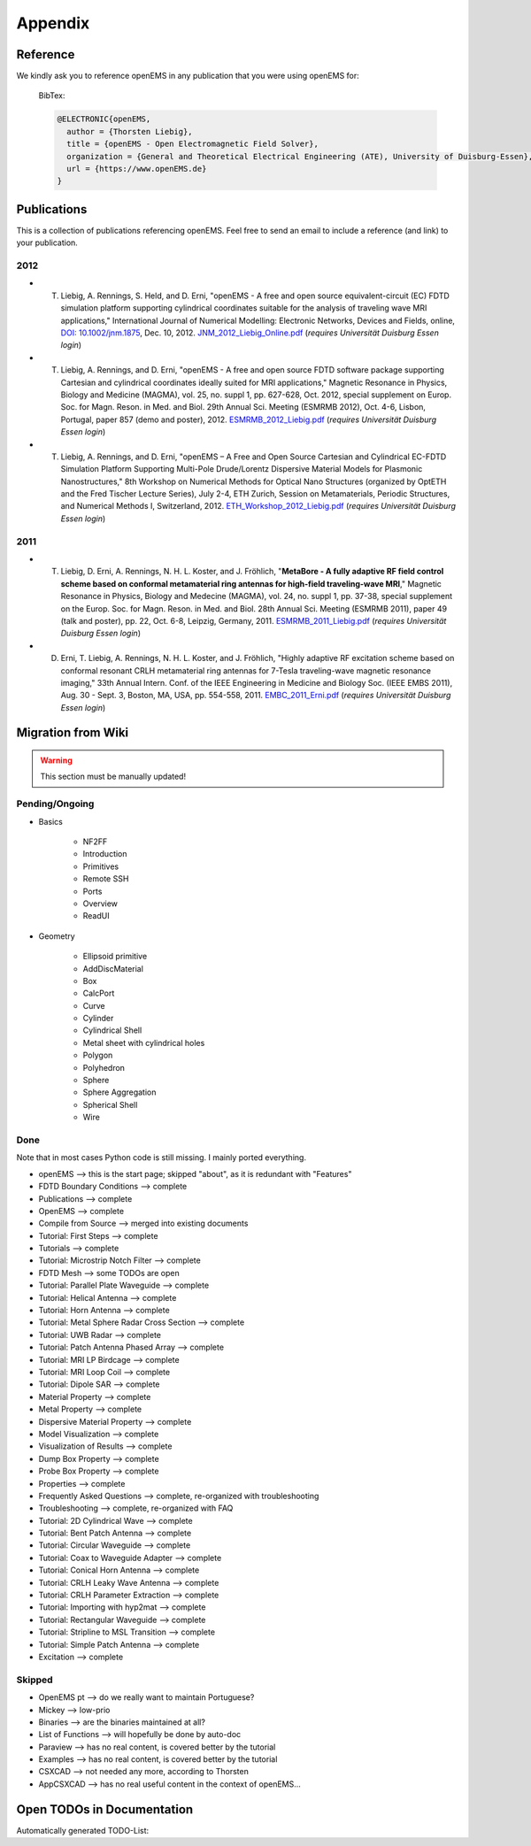 .. _appendix:

#####################################
Appendix
#####################################


.. _how_to_reference:

**********************************
Reference
**********************************

We kindly ask you to reference openEMS in any publication that you were using openEMS for:

	BibTex:
	
	
	.. code-block:: bibtex

		@ELECTRONIC{openEMS,
		  author = {Thorsten Liebig},
		  title = {openEMS - Open Electromagnetic Field Solver},
		  organization = {General and Theoretical Electrical Engineering (ATE), University of Duisburg-Essen},
		  url = {https://www.openEMS.de}
		}



.. _publications:

**********************************
Publications
**********************************

This is a collection of publications referencing openEMS. Feel free to send an email to include a reference (and link) to your publication.

2012
==============================

* T. Liebig, A. Rennings, S. Held, and D. Erni, "openEMS - A free and open source equivalent-circuit (EC) FDTD simulation platform supporting cylindrical coordinates suitable for the analysis of traveling wave MRI applications," International Journal of Numerical Modelling: Electronic Networks, Devices and Fields, online, `DOI: 10.1002/jnm.1875 <https://dx.doi.org/10.1002/jnm.1875>`_, Dec. 10, 2012. `JNM_2012_Liebig_Online.pdf <https://www.ate.uni-due.de/data/dokumente_2012/JNM_2012_Liebig_Online.pdf>`_ (*requires Universität Duisburg Essen login*)

* T. Liebig, A. Rennings, and D. Erni, "openEMS - A free and open source FDTD software package supporting Cartesian and cylindrical coordinates ideally suited for MRI applications," Magnetic Resonance in Physics, Biology and Medicine (MAGMA), vol. 25, no. suppl 1, pp. 627-628, Oct. 2012, special supplement on Europ. Soc. for Magn. Reson. in Med. and Biol. 29th Annual Sci. Meeting (ESMRMB 2012), Oct. 4-6, Lisbon, Portugal, paper 857 (demo and poster), 2012. `ESMRMB_2012_Liebig.pdf <https://www.ate.uni-due.de/data/dokumente_2012/ESMRMB_2012_Liebig.pdf>`_ (*requires Universität Duisburg Essen login*)

* T. Liebig, A. Rennings, and D. Erni, "openEMS – A Free and Open Source Cartesian and Cylindrical EC-FDTD Simulation Platform Supporting Multi-Pole Drude/Lorentz Dispersive Material Models for Plasmonic Nanostructures," 8th Workshop on Numerical Methods for Optical Nano Structures (organized by OptETH and the Fred Tischer Lecture Series), July 2-4, ETH Zurich, Session on Metamaterials, Periodic Structures, and Numerical Methods I, Switzerland, 2012. `ETH_Workshop_2012_Liebig.pdf <https://www.ate.uni-due.de/data/dokumente_2012/ETH_Workshop_2012_Liebig.pdf>`_ (*requires Universität Duisburg Essen login*)



2011
==============================

* T. Liebig, D. Erni, A. Rennings, N. H. L. Koster, and J. Fröhlich, "**MetaBore - A fully adaptive RF field control scheme based on conformal metamaterial ring antennas for high-field traveling-wave MRI**," Magnetic Resonance in Physics, Biology and Medecine (MAGMA), vol. 24, no. suppl 1, pp. 37-38, special supplement on the Europ. Soc. for Magn. Reson. in Med. and Biol. 28th Annual Sci. Meeting (ESMRMB 2011), paper 49 (talk and poster), pp. 22, Oct. 6-8, Leipzig, Germany, 2011. `ESMRMB_2011_Liebig.pdf <https://www.ate.uni-due.de/data/dokumente_2011/ESMRMB_2011_Liebig.pdf>`_ (*requires Universität Duisburg Essen login*)

* D. Erni, T. Liebig, A. Rennings, N. H. L. Koster, and J. Fröhlich, "Highly adaptive RF excitation scheme based on conformal resonant CRLH metamaterial ring antennas for 7-Tesla traveling-wave magnetic resonance imaging," 33th Annual Intern. Conf. of the IEEE Engineering in Medicine and Biology Soc. (IEEE EMBS 2011), Aug. 30 - Sept. 3, Boston, MA, USA, pp. 554-558, 2011. `EMBC_2011_Erni.pdf <https://www.ate.uni-due.de/data/dokumente_2011/EMBC_2011_Erni.pdf>`_ (*requires Universität Duisburg Essen login*)


**********************************
Migration from Wiki
**********************************

.. warning::
	
	This section must be manually updated!

Pending/Ongoing
==================

* Basics
	
	* NF2FF
	* Introduction
	* Primitives
	* Remote SSH
	* Ports
	* Overview
	* ReadUI

* Geometry

	* Ellipsoid primitive
	* AddDiscMaterial
	* Box
	* CalcPort
	* Curve
	* Cylinder
	* Cylindrical Shell
	* Metal sheet with cylindrical holes
	* Polygon
	* Polyhedron
	* Sphere
	* Sphere Aggregation
	* Spherical Shell
	* Wire



Done
==================

Note that in most cases Python code is still missing. I mainly ported everything.

* openEMS                                    --> this is the start page; skipped "about", as it is redundant with "Features"
* FDTD Boundary Conditions                   --> complete
* Publications                               --> complete
* OpenEMS                                    --> complete
* Compile from Source                        --> merged into existing documents
* Tutorial: First Steps                      --> complete
* Tutorials                                  --> complete
* Tutorial: Microstrip Notch Filter          --> complete
* FDTD Mesh                                  --> some TODOs are open
* Tutorial: Parallel Plate Waveguide         --> complete
* Tutorial: Helical Antenna                  --> complete
* Tutorial: Horn Antenna                     --> complete
* Tutorial: Metal Sphere Radar Cross Section --> complete
* Tutorial: UWB Radar                        --> complete
* Tutorial: Patch Antenna Phased Array       --> complete
* Tutorial: MRI LP Birdcage                  --> complete
* Tutorial: MRI Loop Coil                    --> complete
* Tutorial: Dipole SAR                       --> complete
* Material Property                          --> complete
* Metal Property                             --> complete
* Dispersive Material Property               --> complete
* Model Visualization                        --> complete
* Visualization of Results                   --> complete
* Dump Box Property                          --> complete
* Probe Box Property                         --> complete
* Properties                                 --> complete
* Frequently Asked Questions                 --> complete, re-organized with troubleshooting
* Troubleshooting                            --> complete, re-organized with FAQ
* Tutorial: 2D Cylindrical Wave              --> complete
* Tutorial: Bent Patch Antenna               --> complete
* Tutorial: Circular Waveguide               --> complete
* Tutorial: Coax to Waveguide Adapter        --> complete
* Tutorial: Conical Horn Antenna             --> complete
* Tutorial: CRLH Leaky Wave Antenna          --> complete
* Tutorial: CRLH Parameter Extraction        --> complete
* Tutorial: Importing with hyp2mat           --> complete
* Tutorial: Rectangular Waveguide            --> complete
* Tutorial: Stripline to MSL Transition      --> complete
* Tutorial: Simple Patch Antenna             --> complete
* Excitation                                 --> complete



Skipped
==================

* OpenEMS pt                                 --> do we really want to maintain Portuguese?
* Mickey                                     --> low-prio
* Binaries                                   --> are the binaries maintained at all?
* List of Functions                          --> will hopefully be done by auto-doc
* Paraview                                   --> has no real content, is covered better by the tutorial
* Examples                                   --> has no real content, is covered better by the tutorial
* CSXCAD                                     --> not needed any more, according to Thorsten
* AppCSXCAD                                  --> has no real useful content in the context of openEMS...



**********************************
Open TODOs in Documentation
**********************************

Automatically generated TODO-List:

.. todolist::
